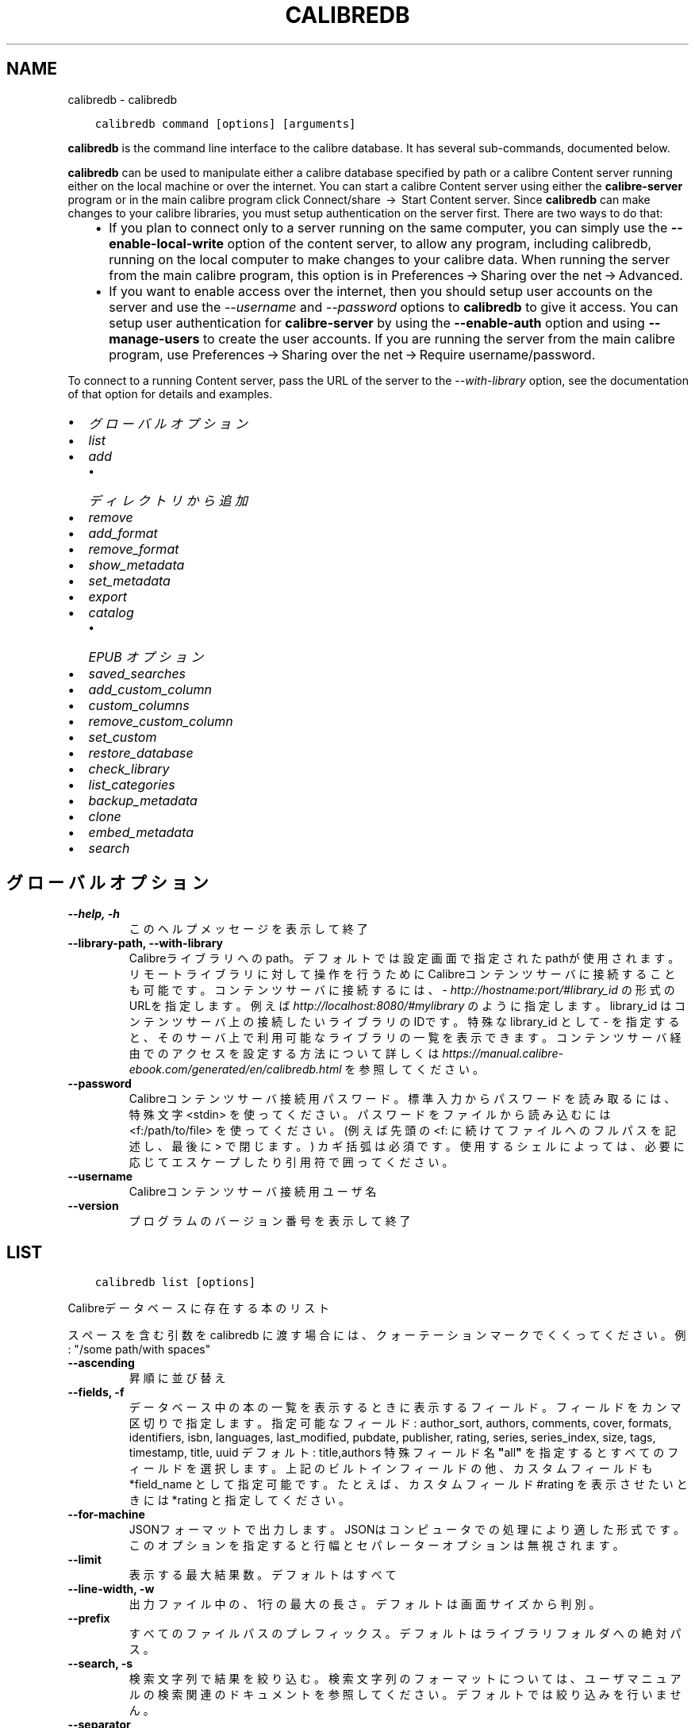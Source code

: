 .\" Man page generated from reStructuredText.
.
.TH "CALIBREDB" "1" "2月 07, 2020" "4.10.0" "calibre"
.SH NAME
calibredb \- calibredb
.
.nr rst2man-indent-level 0
.
.de1 rstReportMargin
\\$1 \\n[an-margin]
level \\n[rst2man-indent-level]
level margin: \\n[rst2man-indent\\n[rst2man-indent-level]]
-
\\n[rst2man-indent0]
\\n[rst2man-indent1]
\\n[rst2man-indent2]
..
.de1 INDENT
.\" .rstReportMargin pre:
. RS \\$1
. nr rst2man-indent\\n[rst2man-indent-level] \\n[an-margin]
. nr rst2man-indent-level +1
.\" .rstReportMargin post:
..
.de UNINDENT
. RE
.\" indent \\n[an-margin]
.\" old: \\n[rst2man-indent\\n[rst2man-indent-level]]
.nr rst2man-indent-level -1
.\" new: \\n[rst2man-indent\\n[rst2man-indent-level]]
.in \\n[rst2man-indent\\n[rst2man-indent-level]]u
..
.INDENT 0.0
.INDENT 3.5
.sp
.nf
.ft C
calibredb command [options] [arguments]
.ft P
.fi
.UNINDENT
.UNINDENT
.sp
\fBcalibredb\fP is the command line interface to the calibre database. It has
several sub\-commands, documented below.
.sp
\fBcalibredb\fP can be used to manipulate either a calibre database
specified by path or a calibre Content server running either on
the local machine or over the internet. You can start a calibre
Content server using either the \fBcalibre\-server\fP
program or in the main calibre program click Connect/share  → 
Start Content server\&. Since \fBcalibredb\fP can make changes to your
calibre libraries, you must setup authentication on the server first. There
are two ways to do that:
.INDENT 0.0
.INDENT 3.5
.INDENT 0.0
.IP \(bu 2
If you plan to connect only to a server running on the same computer,
you can simply use the \fB\-\-enable\-local\-write\fP option of the
content server, to allow any program, including calibredb, running on
the local computer to make changes to your calibre data. When running
the server from the main calibre program, this option is in
Preferences → Sharing over the net → Advanced\&.
.IP \(bu 2
If you want to enable access over the internet, then you should setup
user accounts on the server and use the \fI\%\-\-username\fP and \fI\%\-\-password\fP
options to \fBcalibredb\fP to give it access. You can setup
user authentication for \fBcalibre\-server\fP by using the \fB\-\-enable\-auth\fP
option and using \fB\-\-manage\-users\fP to create the user accounts.
If you are running the server from the main calibre program, use
Preferences → Sharing over the net → Require username/password\&.
.UNINDENT
.UNINDENT
.UNINDENT
.sp
To connect to a running Content server, pass the URL of the server to the
\fI\%\-\-with\-library\fP option, see the documentation of that option for
details and examples.
.INDENT 0.0
.IP \(bu 2
\fI\%グローバルオプション\fP
.IP \(bu 2
\fI\%list\fP
.IP \(bu 2
\fI\%add\fP
.INDENT 2.0
.IP \(bu 2
\fI\%ディレクトリから追加\fP
.UNINDENT
.IP \(bu 2
\fI\%remove\fP
.IP \(bu 2
\fI\%add_format\fP
.IP \(bu 2
\fI\%remove_format\fP
.IP \(bu 2
\fI\%show_metadata\fP
.IP \(bu 2
\fI\%set_metadata\fP
.IP \(bu 2
\fI\%export\fP
.IP \(bu 2
\fI\%catalog\fP
.INDENT 2.0
.IP \(bu 2
\fI\%EPUB オプション\fP
.UNINDENT
.IP \(bu 2
\fI\%saved_searches\fP
.IP \(bu 2
\fI\%add_custom_column\fP
.IP \(bu 2
\fI\%custom_columns\fP
.IP \(bu 2
\fI\%remove_custom_column\fP
.IP \(bu 2
\fI\%set_custom\fP
.IP \(bu 2
\fI\%restore_database\fP
.IP \(bu 2
\fI\%check_library\fP
.IP \(bu 2
\fI\%list_categories\fP
.IP \(bu 2
\fI\%backup_metadata\fP
.IP \(bu 2
\fI\%clone\fP
.IP \(bu 2
\fI\%embed_metadata\fP
.IP \(bu 2
\fI\%search\fP
.UNINDENT
.SH グローバルオプション
.INDENT 0.0
.TP
.B \-\-help, \-h
このヘルプメッセージを表示して終了
.UNINDENT
.INDENT 0.0
.TP
.B \-\-library\-path, \-\-with\-library
Calibreライブラリへのpath。デフォルトでは設定画面で指定されたpathが使用されます。リモートライブラリに対して操作を行うためにCalibreコンテンツサーバに接続することも可能です。コンテンツサーバに接続するには、\fI\%http://hostname:port/#library_id\fP の形式のURLを指定します。例えば \fI\%http://localhost:8080/#mylibrary\fP のように指定します。library_id はコンテンツサーバ上の接続したいライブラリのIDです。特殊な library_id として \- を指定すると、そのサーバ上で利用可能なライブラリの一覧を表示できます。コンテンツサーバ経由でのアクセスを設定する方法について詳しくは \fI\%https://manual.calibre\-ebook.com/generated/en/calibredb.html\fP を参照してください。
.UNINDENT
.INDENT 0.0
.TP
.B \-\-password
Calibreコンテンツサーバ接続用パスワード。標準入力からパスワードを読み取るには、特殊文字 <stdin> を使ってください。パスワードをファイルから読み込むには <f:/path/to/file> を使ってください。 (例えば先頭の <f: に続けてファイルへのフルパスを記述し、最後に > で閉じます。) カギ括弧は必須です。使用するシェルによっては、必要に応じてエスケープしたり引用符で囲ってください。
.UNINDENT
.INDENT 0.0
.TP
.B \-\-username
Calibreコンテンツサーバ接続用ユーザ名
.UNINDENT
.INDENT 0.0
.TP
.B \-\-version
プログラムのバージョン番号を表示して終了
.UNINDENT
.SH LIST
.INDENT 0.0
.INDENT 3.5
.sp
.nf
.ft C
calibredb list [options]
.ft P
.fi
.UNINDENT
.UNINDENT
.sp
Calibreデータベースに存在する本のリスト
.sp
スペースを含む引数を calibredb に渡す場合には、クォーテーションマークでくくってください。例: "/some path/with spaces"
.INDENT 0.0
.TP
.B \-\-ascending
昇順に並び替え
.UNINDENT
.INDENT 0.0
.TP
.B \-\-fields, \-f
データベース中の本の一覧を表示するときに表示するフィールド。フィールドをカンマ区切りで指定します。 指定可能なフィールド: author_sort, authors, comments, cover, formats, identifiers, isbn, languages, last_modified, pubdate, publisher, rating, series, series_index, size, tags, timestamp, title, uuid デフォルト: title,authors  特殊フィールド名 \fB"\fPall\fB"\fP を指定するとすべてのフィールドを選択します。上記のビルトインフィールドの他、カスタムフィールドも *field_name として指定可能です。たとえば、カスタムフィールド #rating を表示させたいときには *rating と指定してください。
.UNINDENT
.INDENT 0.0
.TP
.B \-\-for\-machine
JSONフォーマットで出力します。JSONはコンピュータでの処理により適した形式です。このオプションを指定すると行幅とセパレーターオプションは無視されます。
.UNINDENT
.INDENT 0.0
.TP
.B \-\-limit
表示する最大結果数。デフォルトはすべて
.UNINDENT
.INDENT 0.0
.TP
.B \-\-line\-width, \-w
出力ファイル中の、1行の最大の長さ。デフォルトは画面サイズから判別。
.UNINDENT
.INDENT 0.0
.TP
.B \-\-prefix
すべてのファイルパスのプレフィックス。デフォルトはライブラリフォルダへの絶対パス。
.UNINDENT
.INDENT 0.0
.TP
.B \-\-search, \-s
検索文字列で結果を絞り込む。検索文字列のフォーマットについては、ユーザマニュアルの検索関連のドキュメントを参照してください。デフォルトでは絞り込みを行いません。
.UNINDENT
.INDENT 0.0
.TP
.B \-\-separator
区切り文字(デフォルトは半角スペース）
.UNINDENT
.INDENT 0.0
.TP
.B \-\-sort\-by
整列に使用するフィールド 使用可能フィールド: author_sort, authors, comments, cover, formats, identifiers, isbn, languages, last_modified, pubdate, publisher, rating, series, series_index, size, tags, timestamp, title, uuid デフォルト: id
.UNINDENT
.SH ADD
.INDENT 0.0
.INDENT 3.5
.sp
.nf
.ft C
calibredb add [options] file1 file2 file3 ...
.ft P
.fi
.UNINDENT
.UNINDENT
.sp
指定したファイルをデータベースに追加する。ディレクトリを追加することもできます。下のディレクトリ関連オプションも参照してください。
.sp
スペースを含む引数を calibredb に渡す場合には、クォーテーションマークでくくってください。例: "/some path/with spaces"
.INDENT 0.0
.TP
.B \-\-authors, \-a
追加する本の著者を設定
.UNINDENT
.INDENT 0.0
.TP
.B \-\-cover, \-c
追加する本の表紙をパスで指定
.UNINDENT
.INDENT 0.0
.TP
.B \-\-duplicates, \-d
本がすでにデータベースに存在する場合でも追加します。本のタイトルに基づいて比較します。
.UNINDENT
.INDENT 0.0
.TP
.B \-\-empty, \-e
空の本を追加する（フォーマットが1つも無い本）
.UNINDENT
.INDENT 0.0
.TP
.B \-\-identifier, \-I
追加する本の識別子を設定、例: \-I asin:XXX \-I isbn:YYY
.UNINDENT
.INDENT 0.0
.TP
.B \-\-isbn, \-i
追加する本のISBNを設定
.UNINDENT
.INDENT 0.0
.TP
.B \-\-languages, \-l
カンマ区切りの言語のリスト(ISO639言語コードで指定するのが確実ですが、それ以外のいくつかの言語名も認識します)
.UNINDENT
.INDENT 0.0
.TP
.B \-\-series, \-s
追加する本のシリーズを設定
.UNINDENT
.INDENT 0.0
.TP
.B \-\-series\-index, \-S
追加する本のシリーズ番号を設定
.UNINDENT
.INDENT 0.0
.TP
.B \-\-tags, \-T
追加する本のタグを設定
.UNINDENT
.INDENT 0.0
.TP
.B \-\-title, \-t
追加する本のタイトルを設定
.UNINDENT
.SS ディレクトリから追加
.sp
ディレクトリからの本の追加方法を設定します。デフォルトでは既知の電子書籍ファイルタイプの拡張子のファイルのみ追加します。
.INDENT 0.0
.TP
.B \-\-add
ファイル名のglobパターンを指定し、ディレクトリからファイルを読み込むときに、指定パターンに一致したファイルは既知の電子書籍のファイルタイプでなくても追加します。複数のパターンを指定するために、複数回指定可能です。
.UNINDENT
.INDENT 0.0
.TP
.B \-\-ignore
ファイル名のglobパターンを指定し、パターンに一致したファイルはディレクトリからファイルを読み込むときに無視します。複数のパターンを指定するために複数回指定可能です。たちとえば、*.pdf と指定するとすべてのPDFファイルを無視します。
.UNINDENT
.INDENT 0.0
.TP
.B \-\-one\-book\-per\-directory, \-1
各ディレクトリには1つの本しかなく、すべてのファイルは、その本の違ったフォーマットである、と仮定します。
.UNINDENT
.INDENT 0.0
.TP
.B \-\-recurse, \-r
ディレクトリを再帰的に処理する
.UNINDENT
.SH REMOVE
.INDENT 0.0
.INDENT 3.5
.sp
.nf
.ft C
calibredb remove ids
.ft P
.fi
.UNINDENT
.UNINDENT
.sp
idsに指定された本をデータベースから削除。idsには数字をカンマ区切りで指定します (本のIDはsearchコマンドで取得できます)。例: 23,34,57\-85 (範囲で指定した場合、範囲の終端は含まれません)
.sp
スペースを含む引数を calibredb に渡す場合には、クォーテーションマークでくくってください。例: "/some path/with spaces"
.INDENT 0.0
.TP
.B \-\-permanent
ゴミ箱を使用しない
.UNINDENT
.SH ADD_FORMAT
.INDENT 0.0
.INDENT 3.5
.sp
.nf
.ft C
calibredb add_format [options] id ebook_file
.ft P
.fi
.UNINDENT
.UNINDENT
.sp
ebook_file で指定する電子書籍ファイルを、id で指定された本の利用可能なフォーマットとして追加します。idはsearch コマンドで取得できます。フォーマットがすでに存在する場合は、置換しないオプションを有効にした場合をのぞいて、置換されます。
.sp
スペースを含む引数を calibredb に渡す場合には、クォーテーションマークでくくってください。例: "/some path/with spaces"
.INDENT 0.0
.TP
.B \-\-dont\-replace
フォーマットがすでに存在する場合に置換しない
.UNINDENT
.SH REMOVE_FORMAT
.INDENT 0.0
.INDENT 3.5
.sp
.nf
.ft C
calibredb remove_format [options] id fmt
.ft P
.fi
.UNINDENT
.UNINDENT
.sp
fmt で指定したフォーマットを id で指定した本から削除します。id は search コマンドで取得できます。fmt はLRF, TXT, EPUB のようにファイルの拡張子で指定してください。本に指定したフォーマットがない場合、なにもしません。
.sp
スペースを含む引数を calibredb に渡す場合には、クォーテーションマークでくくってください。例: "/some path/with spaces"
.SH SHOW_METADATA
.INDENT 0.0
.INDENT 3.5
.sp
.nf
.ft C
calibredb show_metadata [options] id
.ft P
.fi
.UNINDENT
.UNINDENT
.sp
id で指定された本の、Calibreのデータベースに保存された書誌情報を表示します。id はsearch コマンドで取得できるID番号です。
.sp
スペースを含む引数を calibredb に渡す場合には、クォーテーションマークでくくってください。例: "/some path/with spaces"
.INDENT 0.0
.TP
.B \-\-as\-opf
OPFフォーマット(XML)で書誌情報を表示
.UNINDENT
.SH SET_METADATA
.INDENT 0.0
.INDENT 3.5
.sp
.nf
.ft C
   calibredb set_metadata [options] id [/path/to/metadata.opf]


id で指定された本のCalibreのデータベースに保存された書誌情報に
.ft P
.fi
.UNINDENT
.UNINDENT
.sp
metadata.opf で指定したOPFファイルの内容を設定します。
id はsearch コマンドで取得できるID番号です。
OPF ファイルについて簡単に知りたい場合は、show_metadata コマンドの
\-\-as\-opfオプションを使用してみてください。
\-\-field オプションを使用する場合は OPFファイルを指定する必要は
ありません。
.sp
スペースを含む引数を calibredb に渡す場合には、クォーテーションマークでくくってください。例: "/some path/with spaces"
.INDENT 0.0
.TP
.B \-\-field, \-f
フィールドに設定する値。field_name:value の形式で指定してください。例: \fI\%\-\-field\fP tags:tag1,tag2。使用可能なフィールド名のリストを得るには \fI\%\-\-list\-fields\fP を使用してください。複数のフィールドの値を設定するためには、このオプションを複数指定してください。注意: 言語を指定する場合は ISO639言語コードを使用してください(英語は en、フランス語は fr 等)。識別子は以下の書式で指定してください \fI\%\-\-field\fP identifiers:isbn:XXXX,doi:YYYYY。Boolean型(yes/no)のフィールドは、true, false またはyes, no で指定してください。
.UNINDENT
.INDENT 0.0
.TP
.B \-\-list\-fields, \-l
\fI\%\-\-field\fP オプションで使用可能な書誌情報フィールド名のリストを表示
.UNINDENT
.SH EXPORT
.INDENT 0.0
.INDENT 3.5
.sp
.nf
.ft C
calibredb export [options] ids
.ft P
.fi
.UNINDENT
.UNINDENT
.sp
指定したID(カンマ区切りリスト)の本をファイルシステムにエクスポートします。
エクスポート処理では、すべてのフォーマットと表紙と書誌情報(OPFファイル)を
保存します。
ID番号は search コマンドで取得できます。
.sp
スペースを含む引数を calibredb に渡す場合には、クォーテーションマークでくくってください。例: "/some path/with spaces"
.INDENT 0.0
.TP
.B \-\-all
IDのリストを無視してデータベースからすべての本をエクスポートします。
.UNINDENT
.INDENT 0.0
.TP
.B \-\-dont\-asciiize
Calibreは、通常のファイル名にすべての非アルファベット文字を、英語に相当するものへ変換します。注意: これをOFFにした場合、ファイルシステムがどの程度ユニコードをサポートしているかによって、保存時にエラーが発生することがあります。 このスイッチ指定すると、この挙動をOFFにできます。
.UNINDENT
.INDENT 0.0
.TP
.B \-\-dont\-save\-cover
通常、Calibreは表紙を電子書籍ファイルとは別のファイルに保存します。 このスイッチ指定すると、この挙動をOFFにできます。
.UNINDENT
.INDENT 0.0
.TP
.B \-\-dont\-update\-metadata
通常、Calibreはライブラリ内のファイルの書誌情報をアップデートしますが、これはディスクへの保存を遅くします。 このスイッチ指定すると、この挙動をOFFにできます。
.UNINDENT
.INDENT 0.0
.TP
.B \-\-dont\-write\-opf
通常、Calibreは電子書籍ファイル本体に付随する別個のOPFファイルに書誌情報を書き込みます。 このスイッチ指定すると、この挙動をOFFにできます。
.UNINDENT
.INDENT 0.0
.TP
.B \-\-formats
各本を保存する時のカンマ区切りのフォーマットのリスト。デフォルトではすべての存在するフォーマットが保存されます。
.UNINDENT
.INDENT 0.0
.TP
.B \-\-progress
進捗状況を表示
.UNINDENT
.INDENT 0.0
.TP
.B \-\-replace\-whitespace
空白をアンダースコアに置換
.UNINDENT
.INDENT 0.0
.TP
.B \-\-single\-dir
ディレクトリにすべての本をエクスポート
.UNINDENT
.INDENT 0.0
.TP
.B \-\-template
保存されるファイルの、ファイル名とディレクトリ構造を指定するテンプレート。デフォルトは\fB"\fP{author_sort}/{title}/{title} \- {authors}\fB"\fPで、これは本を著者別のディレクトリに入れ、タイトルと著者名のファイル名をつけます。使用可能な操作は：{author_sort, authors, id, isbn, languages, last_modified, pubdate, publisher, rating, series, series_index, tags, timestamp, title}
.UNINDENT
.INDENT 0.0
.TP
.B \-\-timefmt
日付表示時のフォーマット。 %d \- 日, %b \- 月(の名前), %m \- 月の番号, %Y \- 年. デフォルト: %b, %Y
.UNINDENT
.INDENT 0.0
.TP
.B \-\-to\-dir
本を指定したディレクトリにエクスポートします。デフォルト: .
.UNINDENT
.INDENT 0.0
.TP
.B \-\-to\-lowercase
パスを小文字に変換
.UNINDENT
.SH CATALOG
.INDENT 0.0
.INDENT 3.5
.sp
.nf
.ft C
calibredb catalog /path/to/destination.(csv|epub|mobi|xml...) [options]
.ft P
.fi
.UNINDENT
.UNINDENT
.sp
path/to/destination の拡張子で指定されるフォーマットでカタログをエクスポートします。
出力されたカタログに表示するエントリはoptionsで制御します。
カタログのフォーマットにより、サポートするオプションが異なるので注意してください。
.sp
スペースを含む引数を calibredb に渡す場合には、クォーテーションマークでくくってください。例: "/some path/with spaces"
.INDENT 0.0
.TP
.B \-\-ids, \-i
カタログに対するカンマ区切りのデータベースID。 宣言する場合は、:option:
.nf
\(ga
.fi
\-\-search\(gaは無視されます。 デフォルト: all
.UNINDENT
.INDENT 0.0
.TP
.B \-\-search, \-s
結果を検索文字列で絞り込みします。検索文字列のフォーマットについては、ユーザマニュアルの検索関連ドキュメントを参照してください。 デフォルト: 絞り込みなし
.UNINDENT
.INDENT 0.0
.TP
.B \-\-verbose, \-v
詳細な出力情報を表示します。デバッグに便利です。
.UNINDENT
.SS EPUB オプション
.INDENT 0.0
.TP
.B \-\-catalog\-title
書誌情報のタイトルとして使われる、生成されたカタログのタイトル。 デフォルト: \fB\(aq\fPMy Books\fB\(aq\fP 適用: AZW3, EPUB, MOBI出力形式
.UNINDENT
.INDENT 0.0
.TP
.B \-\-cross\-reference\-authors
複数の著者のいる本の著者セクション用にクロスリファレンスを作成。 デフォルト: \fB\(aq\fPFalse\fB\(aq\fP 適用: AZW3, EPUB, MOBI出力形式
.UNINDENT
.INDENT 0.0
.TP
.B \-\-debug\-pipeline
指定したディレクトリに変換パイプライン中の異なるステージのアウトプットを保存。変換プロセスのどこでバグが発生しているのかわからないときに有用です。 デフォルト: \fB\(aq\fPNone\fB\(aq\fP 適用: AZW3, EPUB, MOBI出力形式
.UNINDENT
.INDENT 0.0
.TP
.B \-\-exclude\-genre
ジャンルとして除外するタグを表す正規表現。 デフォルト: \fB\(aq\fP[.+]|^+$\fB\(aq\fP はブラケットで囲まれたタグを除外します。例: \fB\(aq\fP[Project Gutenberg]\fB\(aq\fP と \fB\(aq\fP+\fB\(aq\fP は本を読むデフォルトのタグ。 適用: AZW3, EPUB, MOBI出力形式
.UNINDENT
.INDENT 0.0
.TP
.B \-\-exclusion\-rules
生成したカタログから除外する本を指定するルール。 除外ルールはだいたい次のいずれかのようになります。 (\fB\(aq\fP<rule name>\fB\(aq\fP,\fB\(aq\fPTags\fB\(aq\fP,\fB\(aq\fP<comma\-separated list of tags>\fB\(aq\fP) または (\fB\(aq\fP<rule name>\fB\(aq\fP,\fB\(aq\fP<custom column>\fB\(aq\fP,\fB\(aq\fP<pattern>\fB\(aq\fP). 使用例: ((\fB\(aq\fPArchived books\fB\(aq\fP,\fB\(aq\fP#status\fB\(aq\fP,\fB\(aq\fPArchived\fB\(aq\fP),) 上記例では、カスタム列 \fB\(aq\fPstatus\fB\(aq\fP の値が \fB\(aq\fPArchived\fB\(aq\fP の本を除外します。 ルールが複数指定されている場合には、すべて適用されます。 デフォルト: \fB"\fP((\fB\(aq\fPCatalogs\fB\(aq\fP,\fB\(aq\fPTags\fB\(aq\fP,\fB\(aq\fPCatalog\fB\(aq\fP),)\fB"\fP 適用: AZW3, EPUB, MOBI出力形式
.UNINDENT
.INDENT 0.0
.TP
.B \-\-generate\-authors
カタログに \fB\(aq\fPAuthors\fB\(aq\fP セクションを含める。 デフォルト: \fB\(aq\fPFalse\fB\(aq\fP 適用: AZW3, EPUB, MOBI出力形式
.UNINDENT
.INDENT 0.0
.TP
.B \-\-generate\-descriptions
カタログに \fB\(aq\fPDescription\fB\(aq\fP セクションを含める。 デフォルト: \fB\(aq\fPFalse\fB\(aq\fP 適用: AZW3, EPUB, MOBI出力形式
.UNINDENT
.INDENT 0.0
.TP
.B \-\-generate\-genres
カタログに \fB\(aq\fPGenres\fB\(aq\fP セクションを含める。 デフォルト: \fB\(aq\fPFalse\fB\(aq\fP 適用: AZW3, EPUB, MOBI出力形式
.UNINDENT
.INDENT 0.0
.TP
.B \-\-generate\-recently\-added
カタログに \fB\(aq\fPRecently Added\fB\(aq\fP セクションを含める。 デフォルト: \fB\(aq\fPFalse\fB\(aq\fP 適用: AZW3, EPUB, MOBI出力形式
.UNINDENT
.INDENT 0.0
.TP
.B \-\-generate\-series
カタログにシリーズセクションを含める。 デフォルト: \fB\(aq\fPFalse\fB\(aq\fP 適用: AZW3, EPUB, MOBI出力形式
.UNINDENT
.INDENT 0.0
.TP
.B \-\-generate\-titles
カタログに \fB\(aq\fPTitles\fB\(aq\fP セクションを含める。 デフォルト: \fB\(aq\fPFalse\fB\(aq\fP 適用: AZW3, EPUB, MOBI出力形式
.UNINDENT
.INDENT 0.0
.TP
.B \-\-genre\-source\-field
\fB\(aq\fPGenre\fB\(aq\fP セクション用のソースフィールド。 デフォルト: \fB\(aq\fPタグ\fB\(aq\fP 適用: AZW3, EPUB, MOBI出力形式
.UNINDENT
.INDENT 0.0
.TP
.B \-\-header\-note\-source\-field
Descriptionヘッダに挿入するノートを格納したカスタムフィールド。 デフォルト: \fB\(aq\fP\fB\(aq\fP 適用: AZW3, EPUB, MOBI出力形式
.UNINDENT
.INDENT 0.0
.TP
.B \-\-merge\-comments\-rule
#<custom field>:[before|after]:[True|False] の形式で指定。 <custom field> コメントにマージするノートを含むカスタムフィールド [before|after] コメントに関するノートの位置 [True|False] ノートとコメントの間に水平線を挿入するかどうか デフォルト: \fB\(aq\fP::\fB\(aq\fP 適用: AZW3, EPUB, MOBI出力形式
.UNINDENT
.INDENT 0.0
.TP
.B \-\-output\-profile
出力プロファイルを指定。場合により、デバイスに合わせてカタログをオプティマイズする際に出力プロファイルが必要になります。例えば、\fB\(aq\fPkindle\fB\(aq\fP または \fB\(aq\fPkindle_dx\fB\(aq\fP は、セクションと記事からなる構造化された目次を精製します。 デフォルト: \fB\(aq\fPNone\fB\(aq\fP 適用: AZW3, EPUB, MOBI出力形式
.UNINDENT
.INDENT 0.0
.TP
.B \-\-prefix\-rules
既読本を示すプリフィックスや、ウィッシュリスト、その他ユーザ指定のプリフィックスを含めるために使用するルールを指定。 プリフィックスルールは (\fB\(aq\fP<rule name>\fB\(aq\fP,\fB\(aq\fP<source field>\fB\(aq\fP,\fB\(aq\fP<pattern>\fB\(aq\fP,\fB\(aq\fP<prefix>\fB\(aq\fP) のように指定します。 複数のルールが指定されている場合には、最初に一致したルールが使用されます。 デフォルト: \fB\(aq\fP((\fB\(aq\fPRead books\fB\(aq\fP,\fB\(aq\fPtags\fB\(aq\fP,\fB\(aq\fP+\fB\(aq\fP,\fB\(aq\fP✓\fB\(aq\fP),(\fB\(aq\fPWishlist item\fB\(aq\fP,\fB\(aq\fPtags\fB\(aq\fP,\fB\(aq\fPWishlist\fB\(aq\fP,\fB\(aq\fP×\fB\(aq\fP))\fB\(aq\fP 適用: AZW3, EPUB, MOBI出力形式
.UNINDENT
.INDENT 0.0
.TP
.B \-\-preset
GUIカタログビルだーで作成された名前つきプリセットを使用。 カタログ作成のすべての設定を指定するためのプリセットです。 デフォルト: \fB\(aq\fPNone\fB\(aq\fP 適用: AZW3, EPUB, MOBI出力形式
.UNINDENT
.INDENT 0.0
.TP
.B \-\-thumb\-width
カタログ中の本の表紙のサイズのヒント (インチ指定) 範囲: 1.0 \- 2.0 デフォルト: \fB\(aq\fP1.0\fB\(aq\fP 適用: AZW3, EPUB, MOBI出力形式
.UNINDENT
.INDENT 0.0
.TP
.B \-\-use\-existing\-cover
カタログ生成時に既存の表紙を上書き。 デフォルト: \fB\(aq\fPFalse\fB\(aq\fP 適用: AZW3, EPUB, MOBI出力形式
.UNINDENT
.SH SAVED_SEARCHES
.INDENT 0.0
.INDENT 3.5
.sp
.nf
.ft C
calibredb saved_searches [options] (list|add|remove)
.ft P
.fi
.UNINDENT
.UNINDENT
.sp
データベースに格納された保存済み検索条件の管理。
既存の名称で検索条件を保存しようとした場合には、上書きされます。
.sp
追加の構文:
.sp
calibredb \fBsaved_searches\fP add search_name search_expression
.sp
削除の構文:
.sp
calibredb \fBsaved_searches\fP remove search_name
.sp
スペースを含む引数を calibredb に渡す場合には、クォーテーションマークでくくってください。例: "/some path/with spaces"
.SH ADD_CUSTOM_COLUMN
.INDENT 0.0
.INDENT 3.5
.sp
.nf
.ft C
calibredb add_custom_column [options] label name datatype
.ft P
.fi
.UNINDENT
.UNINDENT
.sp
カスタム列を作成。labelはマシン・フレンドリな列の名前。スペースやコロンを含めません。
nameは人間に読みやすい列の名前。
datatypeは以下のいずれか: bool, comments, composite, datetime, enumeration, float, int, rating, series, text
.sp
スペースを含む引数を calibredb に渡す場合には、クォーテーションマークでくくってください。例: "/some path/with spaces"
.INDENT 0.0
.TP
.B \-\-display
列のデータがどのように翻訳されるかをカスタマイズする辞書を指定するオプションです。JSON文字列で指定します。列挙型の列の場合、以下を使用してください:option:\fI\-\-display\fP\fB"\fP{\e \fB"\fPenum_values\e \fB"\fP:[\e \fB"\fPval1\e \fB"\fP, \e \fB"\fPval2\e \fB"\fP]}\fB"\fP 。 値の表示方法には、様々なオプションがあります。列の型ごとのオプションは以下の通りです。 合成型: composite_template, composite_sort, make_category,contains_html, use_decorations 日付: date_format 列挙型: enum_values, enum_colors, use_decorations 整数、浮動小数点数: number_format テキスト: is_names, use_decorations  型とオプションの正しい組み合わせを知るには、GUIから適切な型のカスタム列を作成して、出力されるバックアップのOPFファイルを見てみるのが一番よい方法です(列を追加して以降にOPFが再生成されていることを確認してください)。OPFの新しい列に \fB"\fPdisplay\fB"\fP というJSONが見つかるでしょう。
.UNINDENT
.INDENT 0.0
.TP
.B \-\-is\-multiple
この列はタグ状のデータ（例: 複数のカンマ区切りの値）を保持します。datatypeがtextの時のみ有効です。
.UNINDENT
.SH CUSTOM_COLUMNS
.INDENT 0.0
.INDENT 3.5
.sp
.nf
.ft C
calibredb custom_columns [options]
.ft P
.fi
.UNINDENT
.UNINDENT
.sp
利用可能なカスタム列の一覧を表示。列ラベルとIDを表示します。
.sp
スペースを含む引数を calibredb に渡す場合には、クォーテーションマークでくくってください。例: "/some path/with spaces"
.INDENT 0.0
.TP
.B \-\-details, \-d
各列の詳細を表示
.UNINDENT
.SH REMOVE_CUSTOM_COLUMN
.INDENT 0.0
.INDENT 3.5
.sp
.nf
.ft C
calibredb remove_custom_column [options] label
.ft P
.fi
.UNINDENT
.UNINDENT
.sp
labelで指定されるカスタム列を削除。
custom_columns コマンドで存在するカスタム列を見ることができます。
.sp
スペースを含む引数を calibredb に渡す場合には、クォーテーションマークでくくってください。例: "/some path/with spaces"
.INDENT 0.0
.TP
.B \-\-force, \-f
確認を表示しない
.UNINDENT
.SH SET_CUSTOM
.INDENT 0.0
.INDENT 3.5
.sp
.nf
.ft C
calibredb set_custom [options] column id value
.ft P
.fi
.UNINDENT
.UNINDENT
.sp
idで指定された本のカスタム列の値を設定します。
search コマンドでIDのリストが取得できます。
custom_columns コマンドでカスタム列の名前のリストが取得できます。
.sp
スペースを含む引数を calibredb に渡す場合には、クォーテーションマークでくくってください。例: "/some path/with spaces"
.INDENT 0.0
.TP
.B \-\-append, \-a
もし列に複数の値を設定できる場合、値を指定した値に入れ替えるのではなく、すでにある値に付け加えます。
.UNINDENT
.SH RESTORE_DATABASE
.INDENT 0.0
.INDENT 3.5
.sp
.nf
.ft C
calibredb restore_database [options]
.ft P
.fi
.UNINDENT
.UNINDENT
.sp
Calibreライブラリの各ディレクトリに保存されているOPFファイルから書誌情報を読み取り、データベースをリストアします。
これはmetadata.dbファイルが壊れてしまった時に有用です。
.sp
注意: このコマンドを実行すると、データベースを完全に再生成します。すべての保存済み検索条件、ユーザカテゴリ、書誌情報変換ルール、書誌ごとの変換設定、カスタムレシピは失われます。リストアされる書誌情報は、OPFファイルの内容と同等となります。
.sp
スペースを含む引数を calibredb に渡す場合には、クォーテーションマークでくくってください。例: "/some path/with spaces"
.INDENT 0.0
.TP
.B \-\-really\-do\-it, \-r
実際にリカバリーを行います。このコマンドはこのオプションを指定しなければ実行されません。
.UNINDENT
.SH CHECK_LIBRARY
.INDENT 0.0
.INDENT 3.5
.sp
.nf
.ft C
calibredb check_library [options]
.ft P
.fi
.UNINDENT
.UNINDENT
.sp
ライブラリのあるファイルシステムをチェックします。レポート：invalid_titles, extra_titles, invalid_authors, extra_authors, missing_formats, extra_formats, extra_files, missing_covers, extra_covers, failed_folders
.sp
スペースを含む引数を calibredb に渡す場合には、クォーテーションマークでくくってください。例: "/some path/with spaces"
.INDENT 0.0
.TP
.B \-\-csv, \-c
CSVで出力
.UNINDENT
.INDENT 0.0
.TP
.B \-\-ignore_extensions, \-e
無視する拡張子(カンマ区切りのリスト) デフォルト: all
.UNINDENT
.INDENT 0.0
.TP
.B \-\-ignore_names, \-n
無視する名前のカンマ区切りのリスト デフォルト: all
.UNINDENT
.INDENT 0.0
.TP
.B \-\-report, \-r
カンマ区切りのレポートのリスト デフォルト: all
.UNINDENT
.SH LIST_CATEGORIES
.INDENT 0.0
.INDENT 3.5
.sp
.nf
.ft C
calibredb list_categories [options]
.ft P
.fi
.UNINDENT
.UNINDENT
.sp
データベース中のカテゴリ情報のレポートを作成します。情報はタグブラウザに表示されるものと同等です。
.sp
スペースを含む引数を calibredb に渡す場合には、クォーテーションマークでくくってください。例: "/some path/with spaces"
.INDENT 0.0
.TP
.B \-\-categories, \-r
カンマ区切りのカテゴリの検索名リスト。デフォルト: all
.UNINDENT
.INDENT 0.0
.TP
.B \-\-csv, \-c
CSVで出力
.UNINDENT
.INDENT 0.0
.TP
.B \-\-dialect
DSVファイルのタイプ。選択肢: excel, excel\-tab
.UNINDENT
.INDENT 0.0
.TP
.B \-\-item_count, \-i
カテゴリ内のアイテムのカウント番号ではなく、カテゴリ内のアイテム番号のみを出力します。
.UNINDENT
.INDENT 0.0
.TP
.B \-\-width, \-w
出力ファイル中の、1行の最大の長さ。デフォルトは画面サイズから判別。
.UNINDENT
.SH BACKUP_METADATA
.INDENT 0.0
.INDENT 3.5
.sp
.nf
.ft C
calibredb backup_metadata [options]
.ft P
.fi
.UNINDENT
.UNINDENT
.sp
データベースに保存された書誌情報のバックアップを、それぞれの本の
ディレクトリに個別のOPFファイルとして保存します。
通常この処理は自動的に行われますが、\-\-allオプションを
つけて実行すると、強制的にOPFファイルの再生成が実行できます。
.sp
通常は書誌情報を更新する毎にOPFファイルへのバックアップが自動的に
行われるため、このコマンドを実行する必要はありません。
.sp
スペースを含む引数を calibredb に渡す場合には、クォーテーションマークでくくってください。例: "/some path/with spaces"
.INDENT 0.0
.TP
.B \-\-all
通常このコマンドは、古くなったOPFファイルに対してのみ実行されます。このオプションを指定すると、すべての本に対して実行されます。
.UNINDENT
.SH CLONE
.INDENT 0.0
.INDENT 3.5
.sp
.nf
.ft C
calibredb clone path/to/new/library
.ft P
.fi
.UNINDENT
.UNINDENT
.sp
現在のライブラリの複製を作成します。現在のライブラリと
列、仮想ライブラリ、その他の設定が同じである、新しい空の
ライブラリが作成されます。
.sp
複製されたライブラリに本は含まれません。すべての本を含む複製を
作成したい場合には、単にライブラリのフォルダをコピーしてください。
.sp
スペースを含む引数を calibredb に渡す場合には、クォーテーションマークでくくってください。例: "/some path/with spaces"
.SH EMBED_METADATA
.INDENT 0.0
.INDENT 3.5
.sp
.nf
.ft C
calibredb embed_metadata [options] book_id
.ft P
.fi
.UNINDENT
.UNINDENT
.sp
Calibreライブラリ内に保存されている電子書籍ファイルの書誌情報を
Calibreデータベースの書誌情報で更新します。
通常、電子書籍ファイルの書誌情報の更新は、エクスポート時のみ
行われますが、このコマンドはすぐに更新を行いたい場合に便利です。
ファイルフォーマット毎にサポートする書誌情報のフィールドが
異なることに留意ください。
book_id に特別な値 \(aqall\(aq を指定すると、すべての本が更新されます。
また、スペース区切りで複数のidを指定すること、ハイフン区切りで
範囲を指定することができます。
例: calibredb \fBembed_metadata\fP 1 2 10\-15 23
.sp
スペースを含む引数を calibredb に渡す場合には、クォーテーションマークでくくってください。例: "/some path/with spaces"
.INDENT 0.0
.TP
.B \-\-only\-formats, \-f
指定したフォーマットのファイルのみ書誌情報を更新します。複数のフォーマットを指定する場合は、オプションを複数回指定してください。デフォルトでは、すべてのフォーマットが更新されます。
.UNINDENT
.SH SEARCH
.INDENT 0.0
.INDENT 3.5
.sp
.nf
.ft C
calibredb search [options] search expression
.ft P
.fi
.UNINDENT
.UNINDENT
.sp
検索条件を指定してライブラリを検索し、結果を本のIDのカンマ区切りリストで返します。
出力された結果は、本のIDを引数にとる他のコマンドの入力として
使用するのに便利です。
.sp
以下のようにCalibreの強力な検索用言語が使用できます。例: author:asimov title:robot
.sp
スペースを含む引数を calibredb に渡す場合には、クォーテーションマークでくくってください。例: "/some path/with spaces"
.INDENT 0.0
.TP
.B \-\-limit, \-l
返却する最大結果数。デフォルトはすべての結果。
.UNINDENT
.SH AUTHOR
Kovid Goyal
.SH COPYRIGHT
Kovid Goyal
.\" Generated by docutils manpage writer.
.

